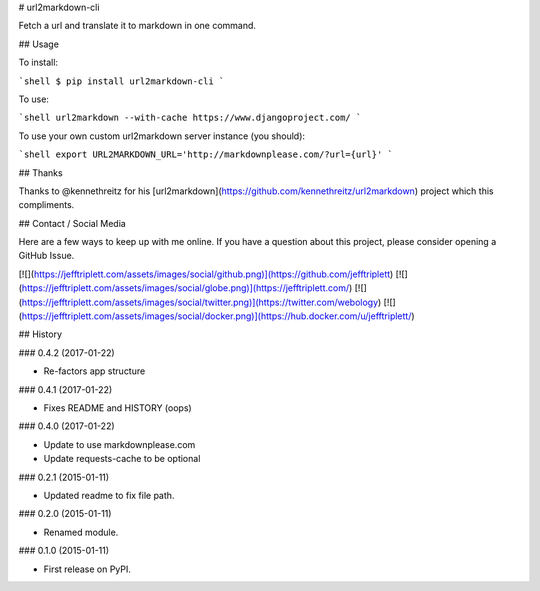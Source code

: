 # url2markdown-cli

Fetch a url and translate it to markdown in one command.

## Usage

To install:

```shell
$ pip install url2markdown-cli
```

To use:

```shell
url2markdown --with-cache https://www.djangoproject.com/
```

To use your own custom url2markdown server instance (you should):

```shell
export URL2MARKDOWN_URL='http://markdownplease.com/?url={url}'
```

## Thanks

Thanks to @kennethreitz for his [url2markdown](https://github.com/kennethreitz/url2markdown) project which this compliments.

## Contact / Social Media

Here are a few ways to keep up with me online. If you have a question about this project, please consider opening a GitHub Issue.

[![](https://jefftriplett.com/assets/images/social/github.png)](https://github.com/jefftriplett)
[![](https://jefftriplett.com/assets/images/social/globe.png)](https://jefftriplett.com/)
[![](https://jefftriplett.com/assets/images/social/twitter.png)](https://twitter.com/webology)
[![](https://jefftriplett.com/assets/images/social/docker.png)](https://hub.docker.com/u/jefftriplett/)


## History

### 0.4.2 (2017-01-22)

- Re-factors app structure

### 0.4.1 (2017-01-22)

- Fixes README and HISTORY (oops)

### 0.4.0 (2017-01-22)

- Update to use markdownplease.com
- Update requests-cache to be optional

### 0.2.1 (2015-01-11)

- Updated readme to fix file path.

### 0.2.0 (2015-01-11)

- Renamed module.

### 0.1.0 (2015-01-11)

- First release on PyPI.


